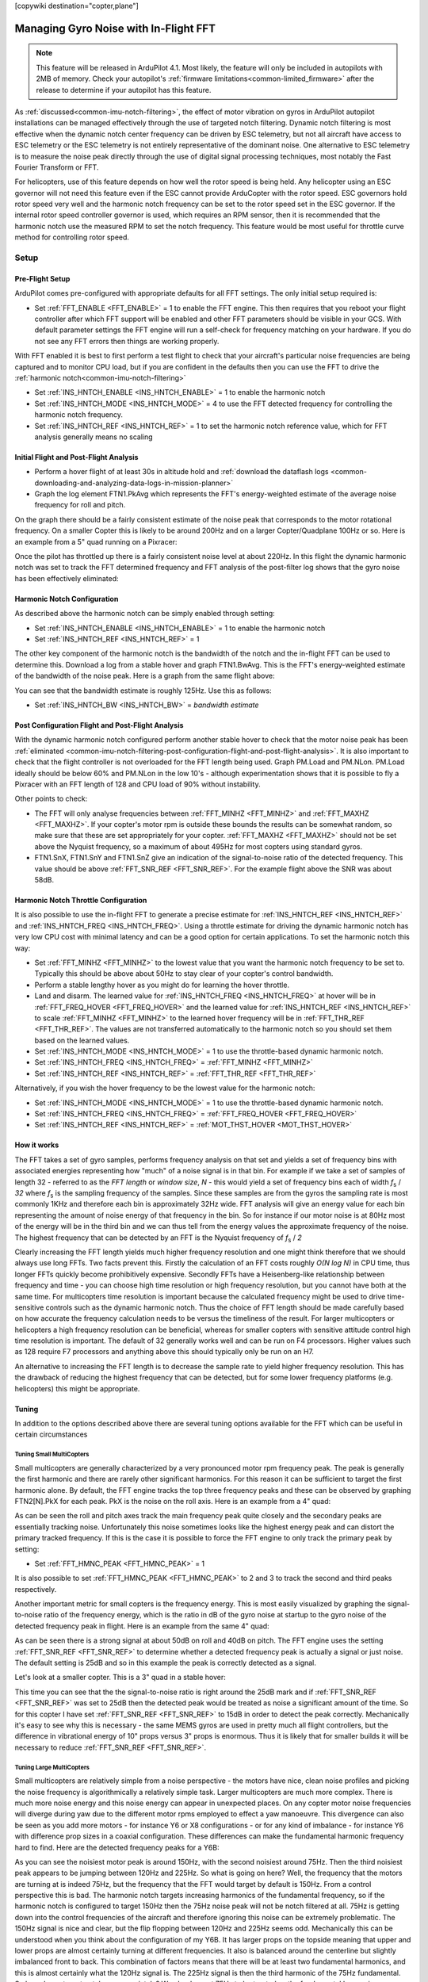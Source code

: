 .. _common-imu-fft:

[copywiki destination="copter,plane"]

======================================
Managing Gyro Noise with In-Flight FFT
======================================

.. note:: This feature will be released in ArduPilot 4.1. Most likely, the feature will only be included in autopilots with 2MB of memory. Check your autopilot's :ref:`firmware limitations<common-limited_firmware>` after the release to determine if your autopilot has this feature.

As :ref:`discussed<common-imu-notch-filtering>`, the effect of motor vibration on gyros in ArduPilot autopilot installations can be managed effectively through the use of targeted notch filtering. Dynamic notch filtering is most effective when the dynamic notch center frequency can be driven by ESC telemetry, but not all aircraft have access to ESC telemetry or the ESC telemetry is not entirely representative of the dominant noise.
One alternative to ESC telemetry is to measure the noise peak directly through the use of digital signal processing techniques, most notably the Fast Fourier Transform or FFT.

For helicopters, use of this feature depends on how well the rotor speed is being held. Any helicopter using an ESC governor will not need this feature even if the ESC cannot provide ArduCopter with the rotor speed. ESC governors hold rotor speed very well and the harmonic notch frequency can be set to the rotor speed set in the ESC governor. If the internal rotor speed controller governor is used, which requires an RPM sensor, then it is recommended that the harmonic notch use the measured RPM to set the notch frequency. This feature would be most useful for throttle curve method for controlling rotor speed.


-----
Setup
-----

.. _common-imu-fft-pre-flight-setup:

Pre-Flight Setup
================

ArduPilot comes pre-configured with appropriate defaults for all FFT settings. The only initial setup required is:

- Set :ref:`FFT_ENABLE <FFT_ENABLE>` = 1 to enable the FFT engine. This then requires that you reboot your flight controller after which FFT support will be enabled and other FFT parameters should be visible in your GCS. With default parameter settings the FFT engine will run a self-check for frequency matching on your hardware. If you do not see any FFT errors then things are working properly.

With FFT enabled it is best to first perform a test flight to check that your aircraft's particular noise frequencies are being captured and to monitor CPU load, but if you are confident in the defaults then you can use the FFT to drive the :ref:`harmonic notch<common-imu-notch-filtering>`

- Set :ref:`INS_HNTCH_ENABLE <INS_HNTCH_ENABLE>` = 1 to enable the harmonic notch
- Set :ref:`INS_HNTCH_MODE <INS_HNTCH_MODE>` = 4 to use the FFT detected frequency for controlling the harmonic notch frequency.
- Set :ref:`INS_HNTCH_REF <INS_HNTCH_REF>` = 1 to set the harmonic notch reference value, which for FFT analysis generally means no scaling

.. _common-imu-fft-flight-and-post-flight-analysis:

Initial Flight and Post-Flight Analysis
=======================================

- Perform a hover flight of at least 30s in altitude hold and :ref:`download the dataflash logs <common-downloading-and-analyzing-data-logs-in-mission-planner>`
- Graph the log element FTN1.PkAvg which represents the FFT's energy-weighted estimate of the average noise frequency for roll and pitch.

On the graph there should be a fairly consistent estimate of the noise peak that corresponds to the motor rotational frequency. On a smaller Copter this is likely to be around 200Hz and on a larger Copter/Quadplane 100Hz or so. Here is an example from a 5" quad running on a Pixracer:

.. image:: ../../../images/imu-in-flight-fft.png
    :target:  ../_images/imu-in-flight-fft.png
    :width: 450px

Once the pilot has throttled up there is a fairly consistent noise level at about 220Hz. In this flight the dynamic harmonic notch was set to track the FFT determined frequency and FFT analysis of the post-filter log shows that the gyro noise has been effectively eliminated:

.. image:: ../../../images/imu-in-flight-fft-post-filter.png
    :target:  ../_images/imu-in-flight-fft-post-filter.png
    :width: 450px

Harmonic Notch Configuration
============================

As described above the harmonic notch can be simply enabled through setting:

- Set :ref:`INS_HNTCH_ENABLE <INS_HNTCH_ENABLE>` = 1 to enable the harmonic notch
- Set :ref:`INS_HNTCH_REF <INS_HNTCH_REF>` = 1

The other key component of the harmonic notch is the bandwidth of the notch and the in-flight FFT can be used to determine this. Download a log from a stable hover and graph FTN1.BwAvg. This is the FFT's energy-weighted estimate of the bandwidth of the noise peak. Here is a graph from the same flight above:

.. image:: ../../../images/imu-in-flight-fft-bandwidth.png
    :target:  ../_images/imu-in-flight-fft-bandwidth.png
    :width: 450px

You can see that the bandwidth estimate is roughly 125Hz. Use this as follows:

- Set :ref:`INS_HNTCH_BW <INS_HNTCH_BW>` = *bandwidth estimate*

Post Configuration Flight and Post-Flight Analysis
==================================================

With the dynamic harmonic notch configured perform another stable hover to check that the motor noise peak has been :ref:`eliminated <common-imu-notch-filtering-post-configuration-flight-and-post-flight-analysis>`. It is also important to check that the flight controller is not overloaded for the FFT length being used. Graph PM.Load and PM.NLon. PM.Load ideally should be below 60% and PM.NLon in the low 10's - although experimentation shows that it is possible to fly a Pixracer with an FFT length of 128 and CPU load of 90% without instability.

Other points to check:

- The FFT will only analyse frequencies between :ref:`FFT_MINHZ <FFT_MINHZ>` and :ref:`FFT_MAXHZ <FFT_MAXHZ>`. If your copter's motor rpm is outside these bounds the results can be somewhat random, so make sure that these are set appropriately for your copter. :ref:`FFT_MAXHZ <FFT_MAXHZ>` should not be set above the Nyquist frequency, so a maximum of about 495Hz for most copters using standard gyros.
- FTN1.SnX, FTN1.SnY and FTN1.SnZ give an indication of the signal-to-noise ratio of the detected frequency. This value should be above :ref:`FFT_SNR_REF <FFT_SNR_REF>`. For the example flight above the SNR was about 58dB.

Harmonic Notch Throttle Configuration
=====================================

It is also possible to use the in-flight FFT to generate a precise estimate for :ref:`INS_HNTCH_REF <INS_HNTCH_REF>` and :ref:`INS_HNTCH_FREQ <INS_HNTCH_FREQ>`. Using a throttle estimate for driving the dynamic harmonic notch has very low CPU cost with minimal latency and can be a good option for certain applications.
To set the harmonic notch this way:

- Set :ref:`FFT_MINHZ <FFT_MINHZ>` to the lowest value that you want the harmonic notch frequency to be set to. Typically this should be above about 50Hz to stay clear of your copter's control bandwidth.
- Perform a stable lengthy hover as you might do for learning the hover throttle.
- Land and disarm. The learned value for :ref:`INS_HNTCH_FREQ <INS_HNTCH_FREQ>` at hover will be in :ref:`FFT_FREQ_HOVER <FFT_FREQ_HOVER>` and the learned value for :ref:`INS_HNTCH_REF <INS_HNTCH_REF>` to scale :ref:`FFT_MINHZ <FFT_MINHZ>` to the learned hover frequency will be in :ref:`FFT_THR_REF <FFT_THR_REF>`. The values are not transferred automatically to the harmonic notch so you should set them based on the learned values.

- Set :ref:`INS_HNTCH_MODE <INS_HNTCH_MODE>` = 1 to use the throttle-based dynamic harmonic notch.
- Set :ref:`INS_HNTCH_FREQ <INS_HNTCH_FREQ>` = :ref:`FFT_MINHZ <FFT_MINHZ>`
- Set :ref:`INS_HNTCH_REF <INS_HNTCH_REF>` = :ref:`FFT_THR_REF <FFT_THR_REF>`

Alternatively, if you wish the hover frequency to be the lowest value for the harmonic notch:

- Set :ref:`INS_HNTCH_MODE <INS_HNTCH_MODE>` = 1 to use the throttle-based dynamic harmonic notch.
- Set :ref:`INS_HNTCH_FREQ <INS_HNTCH_FREQ>` = :ref:`FFT_FREQ_HOVER <FFT_FREQ_HOVER>`
- Set :ref:`INS_HNTCH_REF <INS_HNTCH_REF>` = :ref:`MOT_THST_HOVER <MOT_THST_HOVER>`

How it works
============

The FFT takes a set of gyro samples, performs frequency analysis on that set and yields a set of frequency bins with associated energies representing how "much" of a noise signal is in that bin. For example if we take a set of samples of length 32 - referred to as the *FFT length* or *window size*, *N* - this would yield a set of frequency bins each of width *f*\ :sub:`s` / *32* where *f*\ :sub:`s` is the sampling frequency of the samples. Since these samples are from the gyros the sampling rate is most commonly 1KHz and therefore each bin is approximately 32Hz wide. FFT analysis will give an energy value for each bin representing the amount of noise energy of that frequency in the bin. So for instance if our motor noise is at 80Hz most of the energy will be in the third bin and we can thus tell from the energy values the approximate frequency of the noise. The highest frequency that can be detected by an FFT is the Nyquist frequency of *f*\ :sub:`s` / *2*

Clearly increasing the FFT length yields much higher frequency resolution and one might think therefore that we should always use long FFTs. Two facts prevent this. Firstly the calculation of an FFT costs roughly *O(N log N)* in CPU time, thus longer FFTs quickly become prohibitively expensive. Secondly FFTs have a Heisenberg-like relationship between frequency and time - you can choose high time resolution or high frequency resolution, but you cannot have both at the same time. For multicopters time resolution is important because the calculated frequency might be used to drive time-sensitive controls such as the dynamic harmonic notch. Thus the choice of FFT length should be made carefully based on how accurate the frequency calculation needs to be versus the timeliness of the result. For larger multicopters or helicopters a high frequency resolution can be beneficial, whereas for smaller copters with sensitive attitude control high time resolution is important. The default of 32 generally works well and can be run on F4 processors. Higher values such as 128 require F7 processors and anything above this should typically only be run on an H7.

An alternative to increasing the FFT length is to decrease the sample rate to yield higher frequency resolution. This has the drawback of reducing the highest frequency that can be detected, but for some lower frequency platforms (e.g. helicopters) this might be appropriate.

Tuning
======

In addition to the options described above there are several tuning options available for the FFT which can be useful in certain circumstances

Tuning Small MultiCopters
-------------------------

Small multicopters are generally characterized by a very pronounced motor rpm frequency peak. The peak is generally the first harmonic and there are rarely other significant harmonics. For this reason it can be sufficient to target the first harmonic alone. By default, the FFT engine tracks the top three frequency peaks and these can be observed by graphing FTN2[N].PkX for each peak. PkX is the noise on the roll axis. Here is an example from a 4" quad:

.. image:: ../../../images/fft-small-copter.png
    :target:  ../_images/fft-small-copter.png
    :width: 450px

As can be seen the roll and pitch axes track the main frequency peak quite closely and the secondary peaks are essentially tracking noise. Unfortunately this noise sometimes looks like the highest energy peak and can distort the primary tracked frequency. If this is the case it is possible to force the FFT engine to only track the primary peak by setting:

- Set :ref:`FFT_HMNC_PEAK <FFT_HMNC_PEAK>` = 1

It is also possible to set :ref:`FFT_HMNC_PEAK <FFT_HMNC_PEAK>` to 2 and 3 to track the second and third peaks respectively.

Another important metric for small copters is the frequency energy. This is most easily visualized by graphing the signal-to-noise ratio of the frequency energy, which is the ratio in dB of the gyro noise at startup to the gyro noise of the detected frequency peak in flight. Here is an example from the same 4" quad:

.. image:: ../../../images/fft-small-copter-energy.png
    :target:  ../_images/fft-small-copter-energy.png
    :width: 450px

As can be seen there is a strong signal at about 50dB on roll and 40dB on pitch. The FFT engine uses the setting :ref:`FFT_SNR_REF <FFT_SNR_REF>` to determine whether a detected frequency peak is actually a signal or just noise. The default setting is 25dB and so in this example the peak is correctly detected as a signal. 

Let's look at a smaller copter. This is a 3" quad in a stable hover:

.. image:: ../../../images/fft-small-copter-hover.png
    :target:  ../_images/fft-small-copter-hover.png
    :width: 450px

This time you can see that the the signal-to-noise ratio is right around the 25dB mark and if :ref:`FFT_SNR_REF <FFT_SNR_REF>` was set to 25dB then the detected peak would be treated as noise a significant amount of the time. So for this copter I have set :ref:`FFT_SNR_REF <FFT_SNR_REF>` to 15dB in order to detect the peak correctly. Mechanically it's easy to see why this is necessary - the same MEMS gyros are used in pretty much all flight controllers, but the difference in vibrational energy of 10" props versus 3" props is enormous. Thus it is likely that for smaller builds it will be necessary to reduce :ref:`FFT_SNR_REF <FFT_SNR_REF>`.


Tuning Large MultiCopters
-------------------------

Small multicopters are relatively simple from a noise perspective - the motors have nice, clean noise profiles and picking the noise frequency is algorithmically a relatively simple task. Larger multicopters are much more complex. There is much more noise energy and this noise energy can appear in unexpected places. On any copter motor noise frequencies will diverge during yaw due to the different motor rpms employed to effect a yaw manoeuvre. This divergence can also be seen as you add more motors - for instance Y6 or X8 configurations - or for any kind of imbalance - for instance Y6 with difference prop sizes in a coaxial configuration. These differences can make the fundamental harmonic frequency hard to find. Here are the detected frequency peaks for a Y6B:

.. image:: ../../../images/fft-large-copter.png
    :target:  ../_images/fft-large-copter.png
    :width: 450px

As you can see the noisiest motor peak is around 150Hz, with the second noisiest around 75Hz. Then the third noisiest peak appears to be jumping between 120Hz and 225Hz. So what is going on here? Well, the frequency that the motors are turning at is indeed 75Hz, but the frequency that the FFT would target by default is 150Hz. From a control perspective this is bad. The harmonic notch targets increasing harmonics of the fundamental frequency, so if the harmonic notch is configured to target 150Hz then the 75Hz noise peak will not be notch filtered at all. 75Hz is getting down into the control frequencies of the aircraft and therefore ignoring this noise can be extremely problematic. The 150Hz signal is nice and clear, but the flip flopping between 120Hz and 225Hz seems odd. Mechanically this can be understood when you think about the configuration of my Y6B. It has larger props on the topside meaning that upper and lower props are almost certainly turning at different frequencies. It also is balanced around the centerline but slightly imbalanced front to back. This combination of factors means that there will be at least two fundamental harmonics, and this is almost certainly what the 120Hz signal is. The 225Hz signal is then the third harmonic of the 75Hz fundamental. So how do we target notches appropriately? We clearly want 75Hz to be treated as the fundamental harmonic. Fortunately, by default ArduPilot has :ref:`FFT_HMNC_PEAK <FFT_HMNC_PEAK>` set to 0, which means "auto". In auto mode the flight controller tries to detect the situation where one frequency is the harmonic of another frequency and will return the lower frequency for use by the harmonic notch filter. This works quite well on quads, but on my Y6B the relationship is too soft to be useful - probably because of the 120Hz harmonic confusing things. So in this instance setting :ref:`FFT_HMNC_PEAK <FFT_HMNC_PEAK>` to 2, will allow us to accurately target the first harmonic.

Things get more confusing when we look at the different axes. Here is roll, pitch and yaw for the highest energy peak on the same Y6B :

.. image:: ../../../images/fft-large-copter-axes.png
    :target:  ../_images/fft-large-copter-axes.png
    :width: 450px

As you can see roll is tracking quite nicely, pitch is flipping a little between the first and second harmonics and yaw is flipping all the time. Having different peaks detected on different axes is not uncommon on larger copters and can be problematic for the harmonic notch as the frequency used is the energy-weighted average of roll and pitch axes. If roll and pitch are tracking different peaks then the energy weighted average will be somewhere in-between - totally useless for the purposes of notch filtering.

In order to address this problem it is possible to set :ref:`FFT_HMNC_PEAK <FFT_HMNC_PEAK>` to 4 to track the roll-axis only or 5 to track the pitch-axis only.

Finally, it is possible - as is clearly the case here - that the noisiest peaks are not necessarily harmonics of one another. In this case it is possible to configure the harmonic notch to track the frequency peaks directly by setting bit two of :ref:`INS_HNTCH_OPTS <INS_HNTCH_OPTS>` - so to 2 if no other options are configured. This results in very accurate frequency tracking and lower noise. Here is the log from a Solo with :ref:`INS_HNTCH_OPTS <INS_HNTCH_OPTS>` set to 3 - dynamic harmonics and double notch:

.. image:: ../../../images/fft-large-copter-solo.png
    :target:  ../_images/fft-large-copter-solo.png
    :width: 450px

You can see that the dynamic notch frequency is tracking the two highest noise peaks precisely, resulting in a significant reduction in noise.


